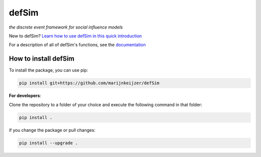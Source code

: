 defSim
======

*the discrete event framework for social influence models*

New to defSim? `Learn how to use defSim in this quick introduction <https://marijnkeijzer.github.io/defSim/Introduction_to_defSim.html>`_

For a description of all of defSim's functions, see the `documentation <https://marijnkeijzer.github.io/defSim>`_

How to install defSim
---------------------

To install the package, you can use pip:

.. code-block:: console

   pip install git+https://github.com/marijnkeijzer/defSim

**For developers**:

Clone the repository to a folder of your choice and execute the following command in that folder:

.. code-block:: console

   pip install .

if you change the package or pull changes:

.. code-block:: console

   pip install --upgrade .
